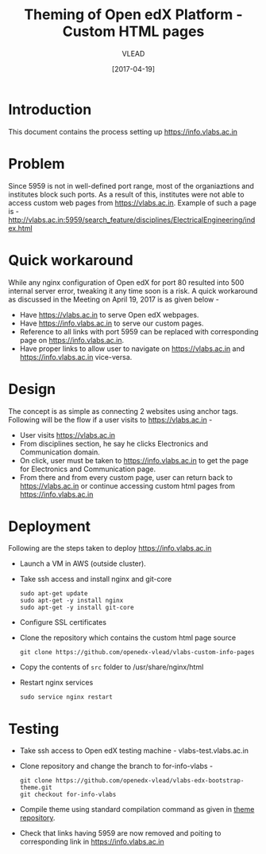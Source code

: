 #+TITLE: Theming of Open edX Platform - Custom HTML pages
#+Author: VLEAD
#+Date: [2017-04-19]

* Introduction
  This document contains the process setting up https://info.vlabs.ac.in

* Problem 
  Since 5959 is not in well-defined port range, most of the
  organiaztions and institutes block such ports. As a result of this,
  institutes were not able to access custom web pages from
  https://vlabs.ac.in. Example of such a page is -
  http://vlabs.ac.in:5959/search_feature/disciplines/ElectricalEngineering/index.html

* Quick workaround 
  While any nginx configuration of Open edX for port 80 resulted into
  500 internal server error, tweaking it any time soon is a risk. A
  quick workaround as discussed in the Meeting on April 19, 2017 is as given below - 

  + Have https://vlabs.ac.in to serve Open edX webpages.
  + Have https://info.vlabs.ac.in to serve our custom pages.
  + Reference to all links with port 5959 can be replaced with corresponding page on https://info.vlabs.ac.in.
  + Have proper links to allow user to navigate on https://vlabs.ac.in and https://info.vlabs.ac.in vice-versa.


* Design   
  The concept is as simple as connecting 2 websites using anchor tags. 
  Following will be the flow if a user visits to https://vlabs.ac.in -
  + User visits https://vlabs.ac.in
  + From disciplines section, he say he clicks Electronics and Communication domain.  
  + On click, user must be taken to https://info.vlabs.ac.in to get
    the page for Electronics and Communication page.
  + From there and from every custom page, user can return back to
    https://vlabs.ac.in or continue accessing custom html pages from
    https://info.vlabs.ac.in
  

* Deployment
  Following are the steps taken to deploy https://info.vlabs.ac.in
  + Launch a VM in AWS (outside cluster). 
  + Take ssh access and install nginx and git-core
    #+BEGIN_SRC command
    sudo apt-get update
    sudo apt-get -y install nginx
    sudo apt-get -y install git-core
    #+END_SRC
  + Configure SSL certificates
  + Clone the repository which contains the custom html page source 
    #+BEGIN_SRC command
    git clone https://github.com/openedx-vlead/vlabs-custom-info-pages
    #+END_SRC
  + Copy the contents of =src= folder to /usr/share/nginx/html
  + Restart nginx services 
    #+BEGIN_SRC command
    sudo service nginx restart
    #+END_SRC
 
* Testing 
  + Take ssh access to Open edX testing machine - vlabs-test.vlabs.ac.in
  + Clone repository and change the branch to for-info-vlabs -
    #+BEGIN_SRC command
    git clone https://github.com/openedx-vlead/vlabs-edx-bootstrap-theme.git
    git checkout for-info-vlabs
    #+END_SRC
  + Compile theme using standard compilation command as given in [[https://github.com/openedx-vlead/vlabs-edx-bootstrap-theme.git][theme repository]].
  + Check that links having 5959 are now removed and poiting to corresponding link in https://info.vlabs.ac.in


